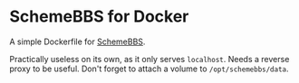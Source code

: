 * SchemeBBS for Docker
  A simple Dockerfile for [[https://gitlab.com/naughtybits/schemebbs][SchemeBBS]].

  Practically useless on its own, as it only serves =localhost=.
  Needs a reverse proxy to be useful.
  Don't forget to attach a volume to =/opt/schemebbs/data=.
